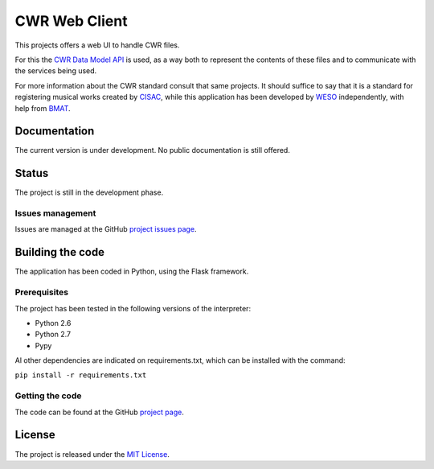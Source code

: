 CWR Web Client
===================

This projects offers a web UI to handle CWR files.

For this the `CWR Data Model API`_ is used, as a way both to represent
the contents of these files and to communicate with the services being used.

For more information about the CWR standard consult that same projects. It 
should suffice to say that it is a standard for registering musical works
created by `CISAC`_, while this application has been developed by `WESO`_ 
independently, with help from `BMAT`_.

Documentation
-------------

The current version is under development. No public documentation is still offered.

Status
------

The project is still in the development phase.

Issues management
~~~~~~~~~~~~~~~~~

Issues are managed at the GitHub `project issues page`_.

Building the code
-----------------

The application has been coded in Python, using the Flask framework.

Prerequisites
~~~~~~~~~~~~~

The project has been tested in the following versions of the interpreter:

- Python 2.6
- Python 2.7
- Pypy

Al other dependencies are indicated on requirements.txt, which can be installed with the command:

``pip install -r requirements.txt``

Getting the code
~~~~~~~~~~~~~~~~

The code can be found at the GitHub `project page`_.

License
-------

The project is released under the `MIT License`_.

.. _CISAC: http://www.cisac.org/
.. _BMAT: http://www.bmat.com/
.. _CWR Data Model API: https://github.com/weso/CWR-DataApi
.. _WESO: http://www.weso.es/
.. _project issues page: https://github.com/weso/CWR-WebClient/issues
.. _project page: https://github.com/weso/CWR-WebClient
.. _MIT License: http://www.opensource.org/licenses/mit-license.php

